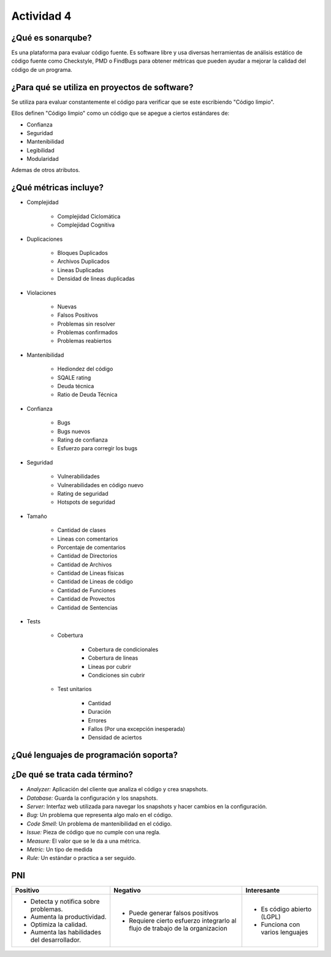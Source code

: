 ===========
Actividad 4
===========

¿Qué es sonarqube?
==================

Es una plataforma para evaluar código fuente. Es software libre y usa diversas
herramientas de análisis estático de código fuente como Checkstyle, PMD
o FindBugs para obtener métricas que pueden ayudar a mejorar la calidad del
código de un programa.

¿Para qué se utiliza en proyectos de software?
==============================================

Se utiliza para evaluar constantemente el código para verificar que se este
escribiendo "Código limpio".

Ellos definen "Código limpio" como un código que se apegue a ciertos estándares
de:

* Confianza
* Seguridad
* Mantenibilidad
* Legibilidad
* Modularidad

Ademas de otros atributos.

¿Qué métricas incluye?
======================

* Complejidad

    * Complejidad Ciclomática
    * Complejidad Cognitiva

* Duplicaciones

    * Bloques Duplicados
    * Archivos Duplicados
    * Lineas Duplicadas
    * Densidad de lineas duplicadas

* Violaciones

    * Nuevas
    * Falsos Positivos
    * Problemas sin resolver
    * Problemas confirmados
    * Problemas reabiertos

* Mantenibilidad

    * Hediondez del código
    * SQALE rating
    * Deuda técnica
    * Ratio de Deuda Técnica

* Confianza

    * Bugs
    * Bugs nuevos
    * Rating de confianza
    * Esfuerzo para corregir los bugs

* Seguridad

    * Vulnerabilidades
    * Vulnerabilidades en código nuevo
    * Rating de seguridad
    * Hotspots de seguridad

* Tamaño

    * Cantidad de clases
    * Lineas con comentarios
    * Porcentaje de comentarios
    * Cantidad de Directorios
    * Cantidad de Archivos
    * Cantidad de Lineas físicas
    * Cantidad de Lineas de código
    * Cantidad de Funciones
    * Cantidad de Provectos
    * Cantidad de Sentencias

* Tests

    * Cobertura

        * Cobertura de condicionales
        * Cobertura de lineas
        * Lineas por cubrir
        * Condiciones sin cubrir

    * Test unitarios

        * Cantidad
        * Duración
        * Errores
        * Fallos (Por una excepción inesperada)
        * Densidad de aciertos

¿Qué lenguajes de programación soporta?
=======================================

.. list-table::
    :header-rows: 0

    * - ``ABAP``
      - ``Apex``
      - ``C#``
      - ``C``
      - ``C++``
    * - ``COBOL``
      - ``CSS``
      - ``Flex``
      - ``Go``
      - ``Java``
    * - ``JavaScript``
      - ``Kotlin``
      - ``Objective-C``
      - ``PHP``
      - ``PLI``
    * - ``PLSQL``
      - ``Python``
      - ``RPG``
      - ``Ruby``
      - ``Scala``
    * - ``Swift``
      - ``TypeScript``
      - ``TSQL``
      - ``VB.NET``
      - ``VB6``
    * - ``HTML``
      - ``XML``

¿De qué se trata cada término?
==============================

* *Analyzer:* Aplicación del cliente que analiza el código y crea snapshots.
* *Database:* Guarda la configuración y los snapshots.
* *Server:* Interfaz web utilizada para navegar los snapshots y hacer cambios
  en la configuración.
* *Bug:* Un problema que representa algo malo en el código.
* *Code Smell:* Un problema de mantenibilidad en el código.
* *Issue:* Pieza de código que no cumple con una regla.
* *Measure:* El valor que se le da a una métrica.
* *Metric:* Un tipo de medida
* *Rule:* Un estándar o practica a ser seguido.

PNI
===

.. list-table::
    :header-rows: 1

    * - Positivo
      - Negativo
      - Interesante

    * - 
        * Detecta y notifica sobre problemas.
        * Aumenta la productividad.
        * Optimiza la calidad.
        * Aumenta las habilidades del desarrollador.
      - 
        * Puede generar falsos positivos
        * Requiere cierto esfuerzo integrarlo al flujo de trabajo de la
          organizacion
      - 
        * Es código abierto (LGPL)
        * Funciona con varios lenguajes

..  Nota: Luego de cada ``-`` hay un espacio, este hace falta para que pandoc
    tome el markup de abajo como rst.
